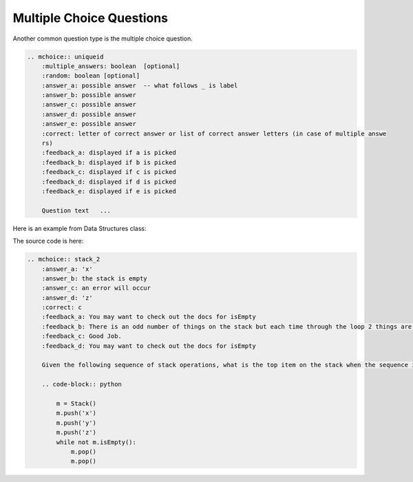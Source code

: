 Multiple Choice Questions
=========================

Another common question type is the multiple choice question.

.. code-block:: rst

    .. mchoice:: uniqueid
        :multiple_answers: boolean  [optional]
        :random: boolean [optional]
        :answer_a: possible answer  -- what follows _ is label
        :answer_b: possible answer
        :answer_c: possible answer
        :answer_d: possible answer        
        :answer_e: possible answer
        :correct: letter of correct answer or list of correct answer letters (in case of multiple answe
        rs)
        :feedback_a: displayed if a is picked
        :feedback_b: displayed if b is picked
        :feedback_c: displayed if c is picked
        :feedback_d: displayed if d is picked
        :feedback_e: displayed if e is picked

        Question text   ...


Here is an example from Data Structures class:

.. mchoice:: stack_2
   :answer_a: 'x'
   :answer_b: the stack is empty
   :answer_c: an error will occur
   :answer_d: 'z'
   :correct: c
   :feedback_a: You may want to check out the docs for isEmpty
   :feedback_b: There is an odd number of things on the stack but each time through the loop 2 things are popped.
   :feedback_c: Good Job.
   :feedback_d: You may want to check out the docs for isEmpty

   Given the following sequence of stack operations, what is the top item on the stack when the sequence is complete?

   .. code-block:: python

     m = Stack()
     m.push('x')
     m.push('y')
     m.push('z')
     while not m.isEmpty():
        m.pop()
        m.pop()

The source code is here:

.. code-block:: rst

    .. mchoice:: stack_2
        :answer_a: 'x'
        :answer_b: the stack is empty
        :answer_c: an error will occur
        :answer_d: 'z'
        :correct: c
        :feedback_a: You may want to check out the docs for isEmpty
        :feedback_b: There is an odd number of things on the stack but each time through the loop 2 things are popped.
        :feedback_c: Good Job.
        :feedback_d: You may want to check out the docs for isEmpty

        Given the following sequence of stack operations, what is the top item on the stack when the sequence is complete?

        .. code-block:: python

            m = Stack()
            m.push('x')
            m.push('y')
            m.push('z')
            while not m.isEmpty():
                m.pop()
                m.pop()                